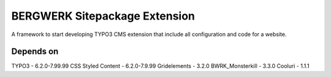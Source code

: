 BERGWERK Sitepackage Extension
===================

A framework to start developing TYPO3 CMS extension that include all configuration and code for a website.

Depends on
-------------------------
	
TYPO3 - 6.2.0-7.99.99
CSS Styled Content - 6.2.0-7.9.99
Gridelements - 3.2.0
BWRK_Monsterkill - 3.3.0
Cooluri - 1.1.1

